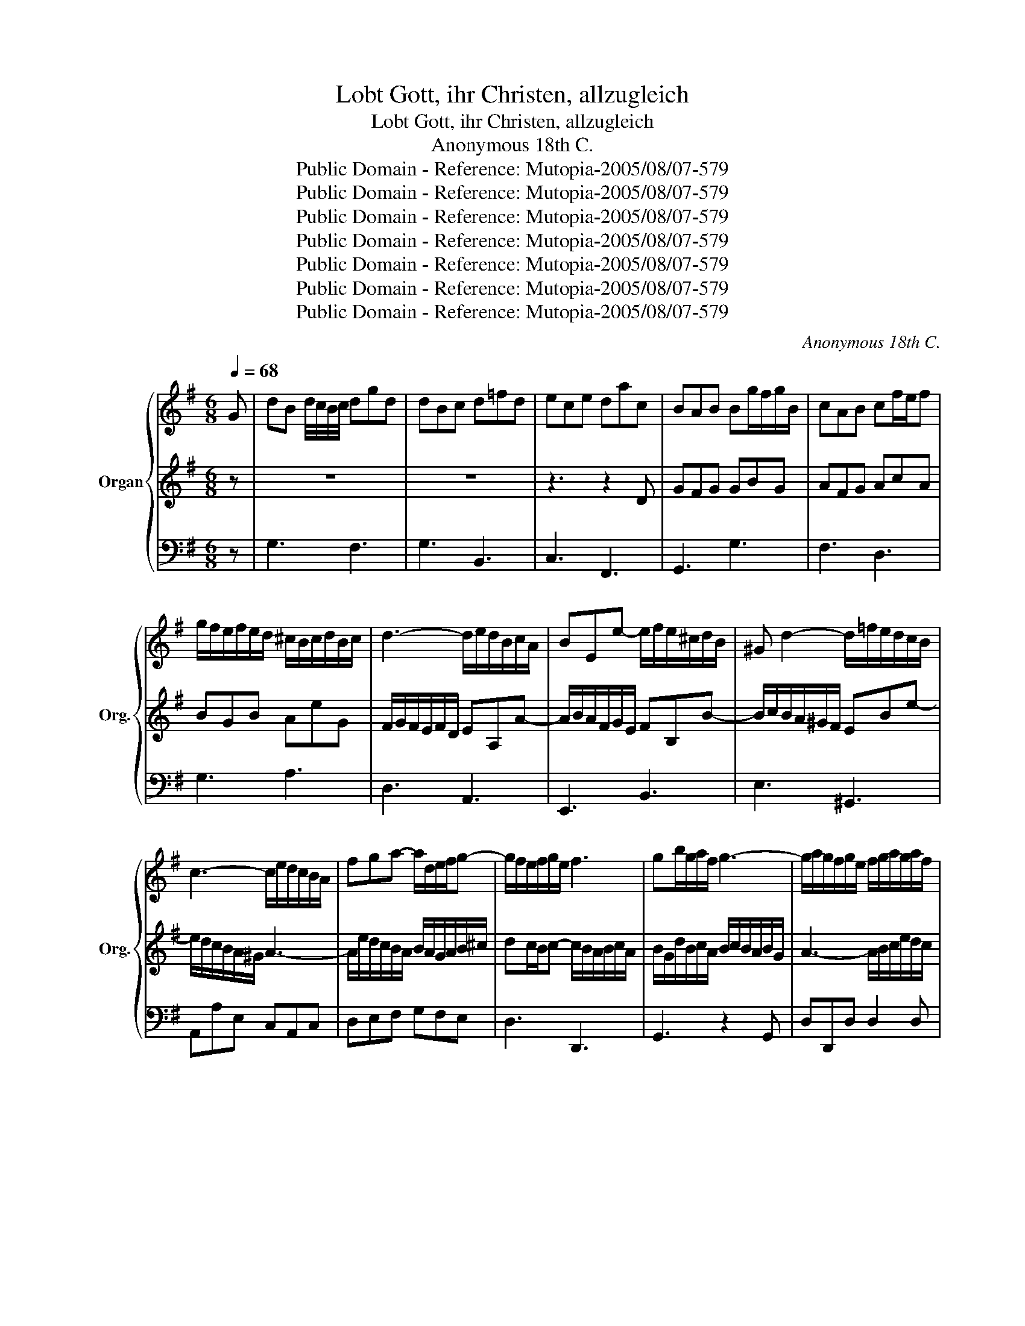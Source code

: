 X:1
T:Lobt Gott, ihr Christen, allzugleich
T:Lobt Gott, ihr Christen, allzugleich
T: Anonymous 18th C.
T:Public Domain - Reference: Mutopia-2005/08/07-579
T:Public Domain - Reference: Mutopia-2005/08/07-579
T:Public Domain - Reference: Mutopia-2005/08/07-579
T:Public Domain - Reference: Mutopia-2005/08/07-579
T:Public Domain - Reference: Mutopia-2005/08/07-579
T:Public Domain - Reference: Mutopia-2005/08/07-579
T:Public Domain - Reference: Mutopia-2005/08/07-579
C:Anonymous 18th C.
Z:Public Domain - Reference: Mutopia-2005/08/07-579
%%score { 1 | 2 | 3 }
L:1/8
Q:1/4=68
M:6/8
K:G
V:1 treble nm="Organ" snm="Org."
V:2 treble 
V:3 bass 
V:1
 G | dB d/4c/4B/4c/4 dgd | dBc d=fd | ece dac | BAB Bg/f/g/B/ | cAB cf/e/f | %6
 g/f/e/f/e/d/ ^c/B/c/d/B/c/ | d3- d/e/d/B/c/A/ | BEe- e/f/e/^c/d/B/ | ^G d2- d/=f/e/d/c/B/ | %10
 c3- c/e/d/c/B/A/ | fga- a/d/e/f/g- | g/f/e/f/g/e/ f3 | gb/g/a/f/ g3- | g/a/g/f/g/e/ f/g/a/g/a/f/ | %15
 g3- g/e/f/g/a/f/ | d/=f/e/d/c/B/ Aea- | a/g/f/e/d/c/ B/e/d/c/B/A/ | G/A/B/G/c/A/ dgd | %19
 d/c/B/G/c/A/ d/e/=f/e/f/d/ | e3 z3 | z d/f/e/g/ f/g/a/f/g/e/ | f/e/d/f/e/g/ fb/a/b/f/ | ge z z3 | %24
 z ^c/e/d/f/ ea/g/a/e/ | fd z z3 | z Bc d3- | d/B/c/e/a- a^gb- | bea- ag/f/g- | g^cf- fe/d/e | %30
 e/^c/d/e/f/g/ a3- | a g2- g/e/f/d/a/d/ | (3b/a/g/ fe/d/ d2 D | AF A/4G/4F/4G/4 AdA | AFG AcA | %35
 BGB AeG | FD z z/ d/e/f/g/a/ | b3- b/f/e/d/^c/B/ | ^c/B/c/d/e/f/ g/f/g/b/a/g/ | %39
 f/e/f/a/g/f/ e/d/e/g/f/e/ | d/c/d/f/e/d/ c/B/c/e/d/c/ | B/d/c/B/A/G/ e3- | ed/c/B/A/ f3- | %43
 f/f/e/d/c/B/ g3- | g/g/f/e/d/c/ a3- | a/g/f/e/d/c/ Bg/f/g | g/a/gf/g/ g/d/B/G/D | %47
 G/A/B/d/c/e/ d/e/=f/e/f/d/ | e3 z ^ca- | ad/f/e/g/ f/g/a/g/a/f/ | ge z z2 b- | %51
 ba/^g/a/e/ =f/e/f/a/f/e/ | ^d3 =d/c/d/=f/e/d/ | ccd eae | ecd ea/g/a/e/ | =fdf ebd | %56
 c/B/c/e/d/=f/ ea^g | a3- a/c'/b/a/^g/f/ | ^g2 b a/c'/b/a/g/b/ | aa^c d/c/d/f/e/g/ | fd z z2 f- | %61
 fb^d e/d/e/g/f/a/ | ge z z3 | z2 z z/ d/f/g/a/d/ | b/g/e/g/e/d/ ^c2 e- | %65
 e/g/f/e/d/^c/ d/e/d/=c/B/A/ | Bg/f/g/B/ BA (3A/B/c/ | cB (3d/e/=f/ f (3e/d/c/ (3B/A/G/ | %68
 fg z/ c/ BcA | GB/G/c/A/ d/B/e/c/=f/d/ | e/d/e/c'/e/c/ d/c/d/b/d/B/ | c/B/c/a/c/A/ B2 G | %72
 dB d/4c/4B/4c/4 dgd | dB d/4c/4B/4c/4 d/e/=f/e/f/d/ | ece fac | B/G/A/F/G z g/f/g/B/ | %76
 AF/A/G/B/ AdA | AF/A/G/B/ Adc | B/A/B/^c/d/c/ d/e/f/d/e/f/ | g3- g/a/g/f/e/d/ | %80
 ^c3- c/d/e/g/f/e/ | d/^c/d/f/e/g/ fb/a/b/f/ | g/a/g/f/g- g/e/a/g/f/e/ | f/e/f/d/e/f/ g3- | %84
 g/a/g/f/g/e/ f3 | gB/d/c/e/ dgd | dB/d/c/e/ d/e/=f/d/f/d/ | ece fac | (c B2) z2 |] %89
V:2
 z | z6 | z6 | z3 z2 D | GFG GBG | AFG AcA | BGB AeG | F/G/F/E/F/D/ EA,A- | A/B/A/F/G/E/ FB,B- | %9
 B/c/B/A/^G/F/ EBe- | e/d/c/B/A/^G/ A3- | A/e/d/c/B/A/ B/A/G/A/B/^c/ | dc/B/c- c/B/A/B/c/A/ | %13
 B/G/d/B/c/A/ B/c/B/A/B/G/ | A3- A/B/c/e/d/c/ | B/A/B/d/^c/e/ AAD | G3- G/B/A/G/F/E/ | %17
 F3 G/c/B/A/G/F/ | GG/D/A/D/ BdB | B/A/G/B/A/c/ B/c/d/c/d/B/ | cE/C/=F/D/ Gc/B/c/G/ | A3- Ad^c | %22
 dF z z3 | z G/B/A/c/ Be/d/e/B/ | ^cA z z3 | z F/A/G/B/ Ad/c/d/A/ | BGA B3- | %27
 BA/^G/A/c/ B/c/d/=f/e/d/ | c/B/c/e/d/c/ B/A/B/d/c/B/ | A/G/A/^c/B/A/ G/F/G/B/A/G/ | %30
 FD z z/ A/d/c/d/A/ | B/f/e/d/e/^c/ d3- | d/e/d^c/d/ d2 f | fdf/4e/4d/4e/4 f3- | fde fad | %35
 dBe/d/ ^c/B/c/d/B/c/ | d/^c/d/e/f/g/ a3- | ag/f/e/^d/ eBe- | e/f/e/d/^c/d/ e3- | eAd- dc/B/c- | %40
 cFB- BA/G/A- | ADG- G/B/A/G/F/E/ | c3- c/e/d/c/B/A/ | d3- d/f/e/d/c/B/ | e3- e/g/f/e/d/^c/ | %45
 f/e/d/c/B/A/ Gcd | (3e/d/c/ BA/G/ G2 z | z6 | z c/e/d/f/ e/f/g/f/g/e/ | f3 z ^DB- | %50
 BG/B/A/c/ B/c/d/c/d/B/ | cc/B/c- c3- | c/A/G/F/B- B^GE | E A2- A/B/c/d/c/B/ | cA z z2 A | %55
 Ad/c/B/A/ ^G/F/G/A/F/G/ | A3- A/B/c/e/d/=f/ | ed/c/B/A/ B3- | B/=f/e/d/e/B/ c/e/d/c/B/d/ | %59
 c^ce A2 A | AfA B/A/B/d/^c/e/ | d^df BGB | BeB ^c/B/c/e/d/f/ | ea/g/a/e/ fAd- | %64
 dBe- e/B/A/G/A/E/ | F/B/A/G/F/E/ FAd- | dB/A/B/G/ GF (3F/G/A/ | AG (3B/c/d/ d (3c/B/A/ (3G/F/E/ | %68
 D2 z/ G/ GAF | GG/B/A/c/ B/G/c/A/d/B/ | c/B/c/e/c/A/ B/A/B/d/B/G/ | A/G/A/c/A/F/ G2 z | %72
 BG/D/A/D/ B/A/B/G/c/A/ | BG/D/A/D/ B/c/d/c/d/B/ | c/d/e/d/c/B/ A/G/F/G/A/F/ | %75
 G/B/c/A/B z B/A/B/G/ | FD/F/E/G/ F/G/F/D/E/F/ | FD/F/E/G/ F/G/F/D/E/F/ | G3 F/G/A/F/G/A/ | %79
 Dd/c/d/B/ EFG- | G/A/G/F/E/D/ EA/B/^c | FB-B AFf- | fe/d/e A3- | Adc B/c/B/A/B/G/ | %84
 A3- A/e/d/c/d/A/ | BG/B/A/c/ B/A/B/c/B/A/ | BG/B/A/c/ B/c/d/c/d/B/ | c/d/e/d/c/B/ A/G/F/G/A/F/ | %88
 (F G2) z2 |] %89
V:3
 z | G,3 F,3 | G,3 B,,3 | C,3 F,,3 | G,,3 G,3 | F,3 D,3 | G,3 A,3 | D,3 A,,3 | E,,3 B,,3 | %9
 E,3 ^G,,3 | A,,A,E, C,A,,C, | D,E,F, G,F,E, | D,3 D,,3 | G,,3 z2 G,, | D,D,,D, D,2 D, | %15
 E,3 D,2 C, | B,,3 C,3 | D,3 E,C,D, | G,,3 G,,3 | G,3 G,G,,G, | C,C,D, E,A,E, | F,2 ^C, D,F,A, | %22
 D,2 ^C, ^D,B,,D, | E,2 F, G,E,G, | A,A,,B,, ^C,A,,C, | D,2 E, F,D,F, | G,3 z E,^G, | %27
 A,A,,C, E,2 ^G, | A,2 F, G,2 E, | F,2 D, B,,2 ^C, | D,2 E, F,D,F, | G,E,A, B,2 F, | G,A,A,, D,3 | %33
 D,,3 D,3 | D,,3 D,2 F, | G,3 A,3 | B,A,G, F,E,D, | G,3 ^G,3 | A,A,E, ^C,A,,C, | D,2 B,, G,,2 A,, | %40
 B,,2 G,, E,,2 F,, | G,,A,,B,, C,D,E, | A,,B,,C, D,E,F, | B,,C,D, E,F,G, | C,D,E, F,G,A, | %45
 D,E,F, G,E,B,, | C,D,D,, G,,2 z | z G,,A,, B,,G,,B,, | C,A,,B,, ^C,A,,C, | D,B,,^C, ^D,B,,D, | %50
 E,E,F, ^G,E,G, | A,A,,A, A,A,,A, | A,A,,A, ^G,E,G, | A,A,,B,, C,A,, z | z A,,B,, C,A,,C, | %55
 D,3- D,C,B,, | A,,A,,B,, C,A,,C, | C,A,,C, D,^D,B,, | E,2 ^G, A,D,E, | A,,A,G, F,2 ^C, | %60
 D,2 F, G,2 _B,, | B,,2 A,, G,,2 ^D, | E,2 G, A,2 B, | ^CA,C D2 F, | G,2 ^G, A,A,,^C, | %65
 D,G,,A,, D,,D,,/E,,/F,, | G,,2 G,, D,2 D, | G,,2 G, C,2 ^C, | D,E, z/ E,/ D,C,D, | G,G,,D, G,,3 | %70
 G,,3 G,,3 | G,,3 G,,3 | z6 | z6 | z6 | z3 G,,3 | D,3 D,3 | D,3 D,3 | E,3 D,2 C, | B,,3 z3 | %80
 z3 A,,3 | B,,2 ^C, D,3 | D,3 ^C,3 | D,6- | D,6 | G,,6- | G,,6- | G,,6- | G,,3 z2 |] %89

